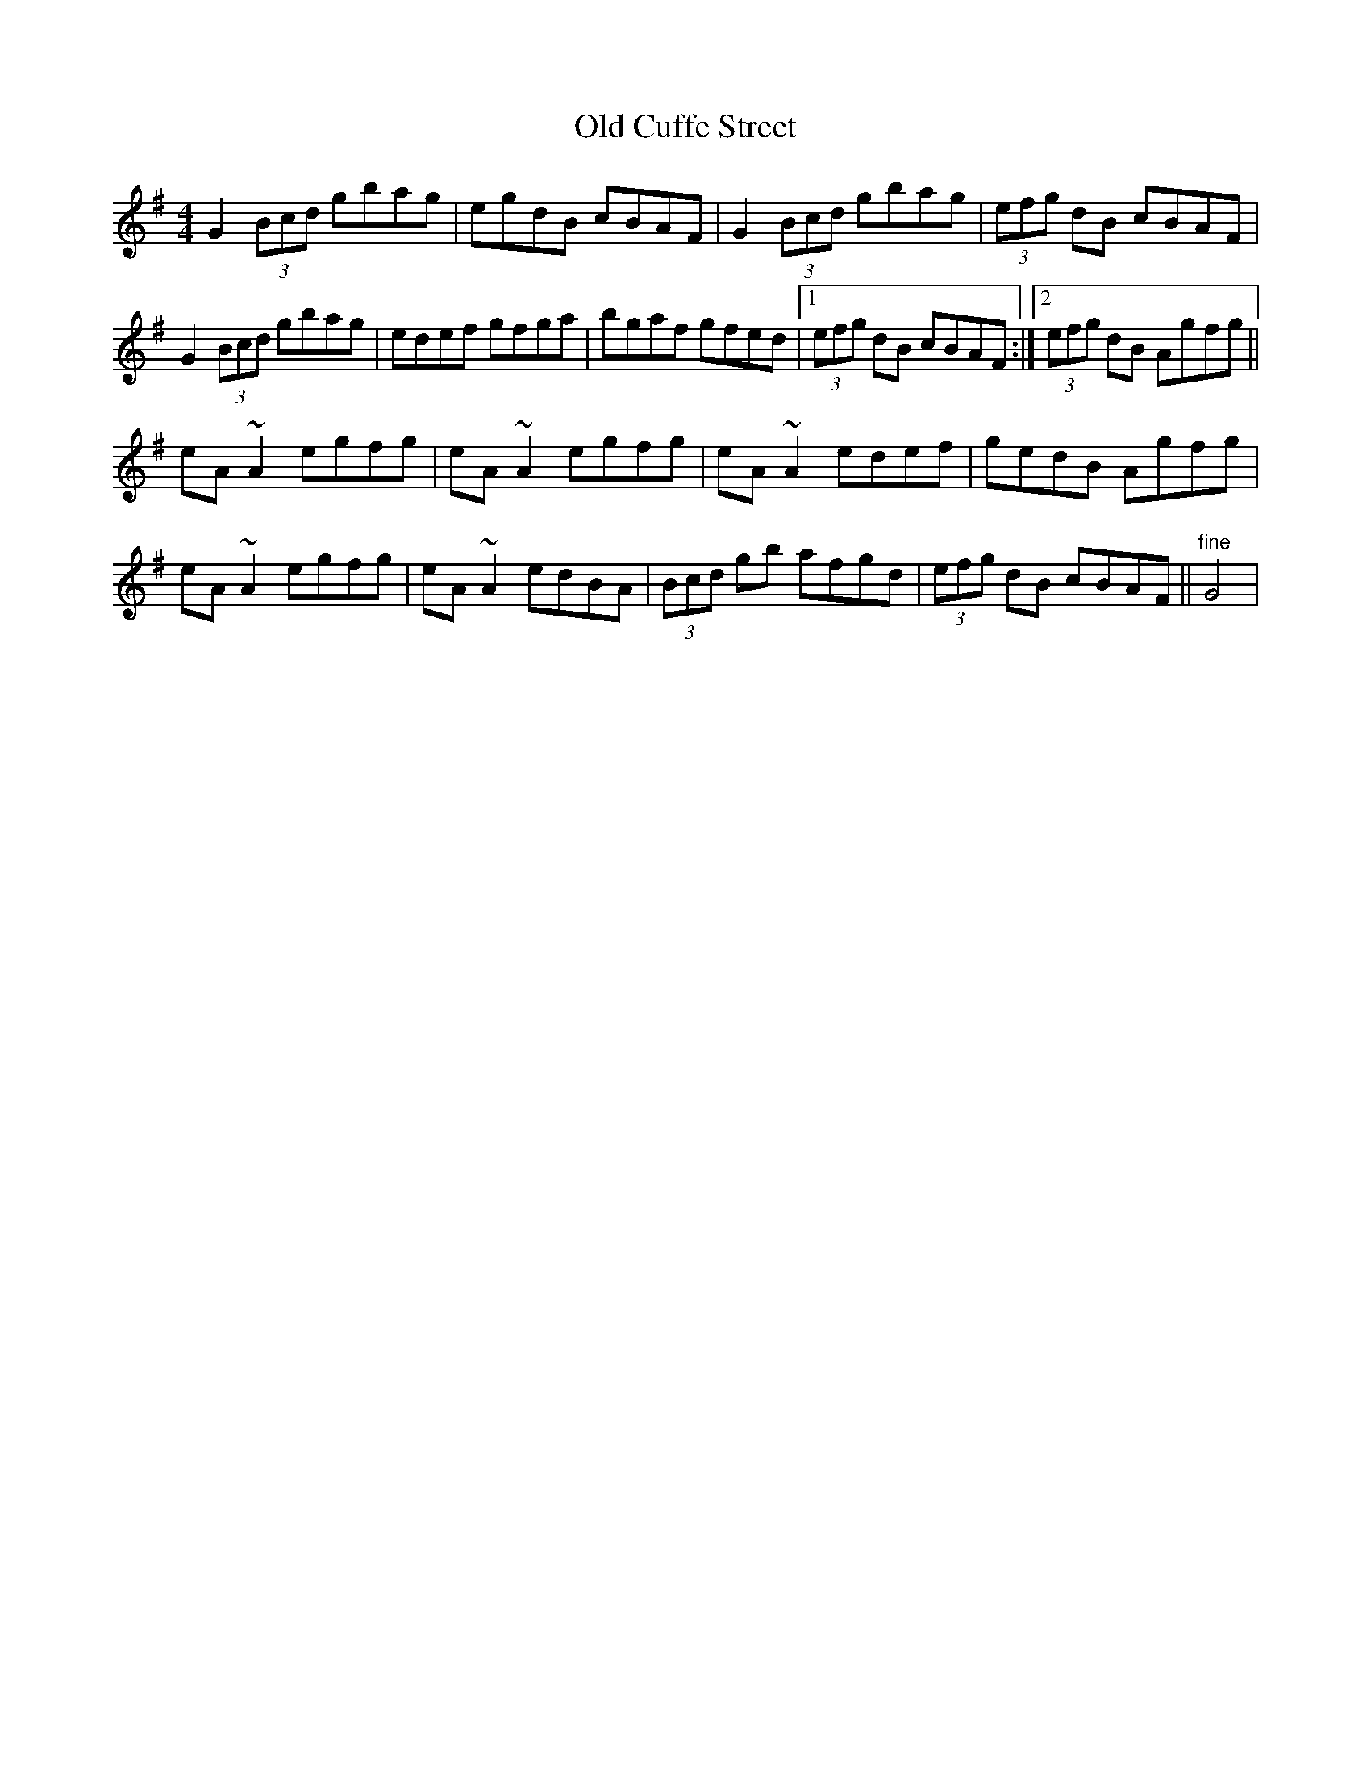 X: 1
T: Old Cuffe Street
Z: gian marco
S: https://thesession.org/tunes/961#setting961
R: reel
M: 4/4
L: 1/8
K: Gmaj
G2(3Bcd gbag|egdB cBAF|G2(3Bcd gbag|(3efg dB cBAF|
G2(3Bcd gbag|edef gfga|bgaf gfed|1(3efg dB cBAF:|2(3efg dB Agfg||
eA~A2 egfg|eA~A2 egfg|eA~A2 edef|gedB Agfg|
eA~A2 egfg|eA~A2 edBA|(3Bcd gb afgd|(3efg dB cBAF||"fine"G4|
